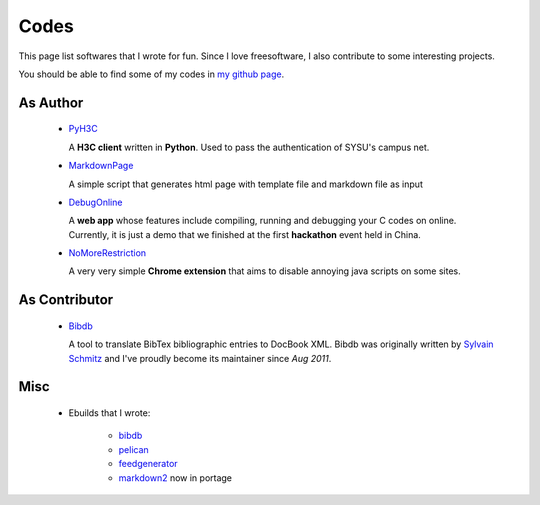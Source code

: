 Codes
########

This page list softwares that I wrote for fun. Since I love freesoftware, I also contribute to some interesting projects.

You should be able to find some of my codes in `my github page`_.

.. _`my github page`: https://github.com/houqp

As Author
=========

 - PyH3C_

   A **H3C client** written in **Python**. Used to pass the authentication of SYSU's campus net.

 - MarkdownPage_
   
   A simple script that generates html page with template file and markdown file as input 

 - DebugOnline_

   A **web app** whose features include compiling, running and debugging your C codes on online. Currently, it is just a demo that we finished at the first **hackathon** event held in China.

 - NoMoreRestriction_

   A very very simple **Chrome extension** that aims to disable annoying java scripts on some sites.

.. _PyH3C: https://github.com/houqp/pyh3c
.. _MarkdownPage: https://github.com/houqp/markdownpage
.. _DebugOnline: https://github.com/houqp/DebugOnline
.. _NoMoreRestriction: https://github.com/houqp/NoMoreRestriction

As Contributor
==============

 - Bibdb_

   A tool to translate BibTex bibliographic entries to DocBook XML.
   Bibdb was originally written by `Sylvain Schmitz`_ and I've proudly become its maintainer since *Aug 2011*.

.. _Sylvain Schmitz: http://www.lsv.ens-cachan.fr/~schmitz
.. _Bibdb: http://houqp.github.com/bibdb

Misc
====

 - | Ebuilds that I wrote:

     - bibdb__
     - pelican_
     - feedgenerator_
     - markdown2_ now in portage

.. __: https://bugs.gentoo.org/show_bug.cgi?id=379531
.. _pelican: https://bugs.gentoo.org/show_bug.cgi?id=379671
.. _feedgenerator: https://bugs.gentoo.org/show_bug.cgi?id=379701
.. _markdown2: https://bugs.gentoo.org/show_bug.cgi?id=382575

